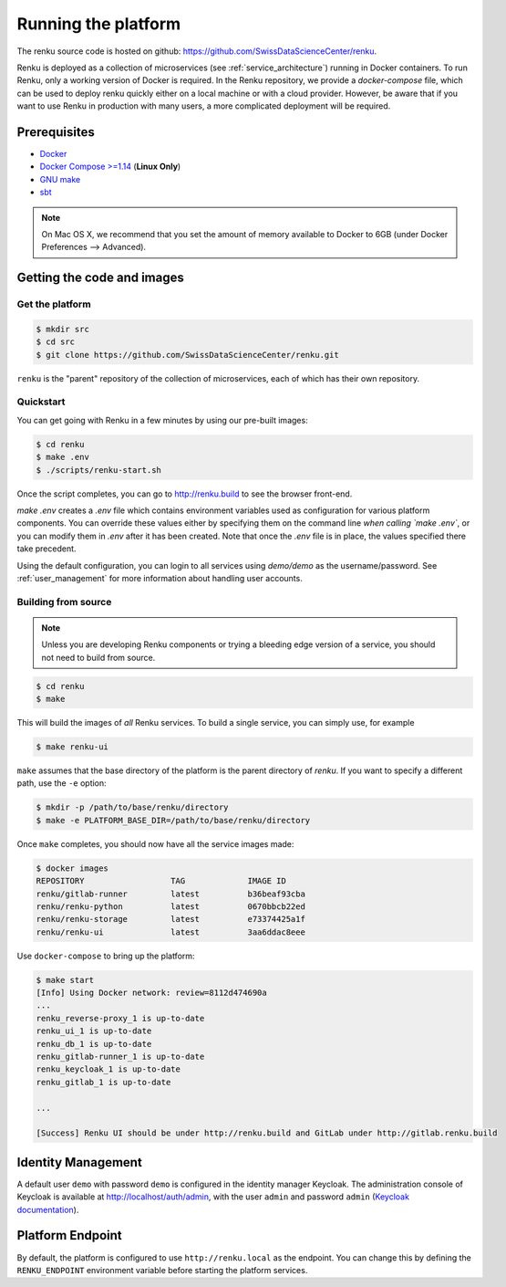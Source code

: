 .. _setup:

.. spelling::

    Quickstart

Running the platform
====================

The renku source code is hosted on github:
https://github.com/SwissDataScienceCenter/renku.

Renku is deployed as a collection of microservices (see
:ref:`service_architecture`) running in Docker containers. To run Renku, only
a working version of Docker is required. In the Renku repository, we provide a
`docker-compose` file, which can be used to deploy renku quickly either on a
local machine or with a cloud provider. However, be aware that if you want to
use Renku in production with many users, a more complicated deployment will be
required.

Prerequisites
-------------

* `Docker <http://www.docker.com>`_
* `Docker Compose >=1.14 <https://docs.docker.com/compose/install/>`_
  (**Linux Only**)
* `GNU make <https://www.gnu.org/software/make/>`_
* `sbt <http://www.scala-sbt.org/>`_

.. note::

    On Mac OS X, we recommend that you set the amount of memory available
    to Docker to 6GB (under Docker Preferences --> Advanced).


Getting the code and images
---------------------------

Get the platform
^^^^^^^^^^^^^^^^

.. code-block:: console

    $ mkdir src
    $ cd src
    $ git clone https://github.com/SwissDataScienceCenter/renku.git

``renku`` is the "parent" repository of the collection of microservices, each
of which has their own repository.


.. _quickstart:

Quickstart
^^^^^^^^^^

You can get going with Renku in a few minutes by using our pre-built images:

.. code-block:: console

    $ cd renku
    $ make .env
    $ ./scripts/renku-start.sh

Once the script completes, you can go to http://renku.build to see the
browser front-end.

`make .env` creates a `.env` file which contains environment variables used
as configuration for various platform components. You can override these
values either by specifying them on the command line *when calling `make .env`*,
or you can modify them in `.env` after it has been created. Note that once
the `.env` file is in place, the values specified there take precedent.

Using the default configuration, you can login to all services using
`demo/demo` as the username/password. See :ref:`user_management` for more
information about handling user accounts.


Building from source
^^^^^^^^^^^^^^^^^^^^

.. note::
    Unless you are developing Renku components or trying a bleeding edge
    version of a service, you should not need to build from source.

.. code-block:: console

    $ cd renku
    $ make

This will build the images of *all* Renku services. To build a single service,
you can simply use, for example

.. code-block:: console

    $ make renku-ui

``make`` assumes that  the base directory of the platform is the parent
directory of `renku`. If you want to specify a different path, use the ``-e``
option:

.. code-block:: console

    $ mkdir -p /path/to/base/renku/directory
    $ make -e PLATFORM_BASE_DIR=/path/to/base/renku/directory

Once ``make`` completes, you should now have all the service images made:

.. code-block:: console

    $ docker images
    REPOSITORY                  TAG             IMAGE ID
    renku/gitlab-runner         latest          b36beaf93cba
    renku/renku-python          latest          0670bbcb22ed
    renku/renku-storage         latest          e73374425a1f
    renku/renku-ui              latest          3aa6ddac8eee

Use ``docker-compose`` to bring up the platform:

.. code-block:: console

    $ make start
    [Info] Using Docker network: review=8112d474690a
    ...
    renku_reverse-proxy_1 is up-to-date
    renku_ui_1 is up-to-date
    renku_db_1 is up-to-date
    renku_gitlab-runner_1 is up-to-date
    renku_keycloak_1 is up-to-date
    renku_gitlab_1 is up-to-date

    ...

    [Success] Renku UI should be under http://renku.build and GitLab under http://gitlab.renku.build


Identity Management
-------------------------

A default user ``demo`` with password ``demo`` is configured in the identity
manager Keycloak. The administration console of Keycloak is available at
http://localhost/auth/admin, with the user ``admin`` and password ``admin``
(`Keycloak documentation <http://www.keycloak.org/documentation.html>`_).


Platform Endpoint
-----------------

By default, the platform is configured to use ``http://renku.local`` as the
endpoint. You can change this by defining the ``RENKU_ENDPOINT`` environment
variable before starting the platform services.
